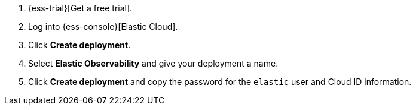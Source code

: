 // Include this file in your docs:
// include::{docs-root}/shared/cloud/ess-getting-started-obs.asciidoc[]

// To include APM Server instructions, add this attribute:
// :include-apm-instructions:

. {ess-trial}[Get a free trial].

. Log into {ess-console}[Elastic Cloud].

. Click *Create deployment*.

. Select *Elastic Observability* and give your deployment a name.

ifdef::include-apm-instructions[]
. Click *Create deployment* and copy the password for the `elastic` user.

. Select *APM* from the menu on the left and make note of the APM endpoint and APM Server secret token.
You'll need these in step two.
endif::include-apm-instructions[]

ifndef::include-apm-instructions[]
. Click *Create deployment* and copy the password for the `elastic` user and Cloud ID information.
endif::include-apm-instructions[]
